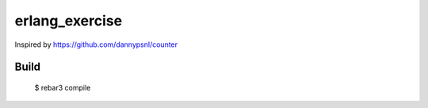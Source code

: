 erlang_exercise
=====

Inspired by https://github.com/dannypsnl/counter

Build
-----

    $ rebar3 compile
